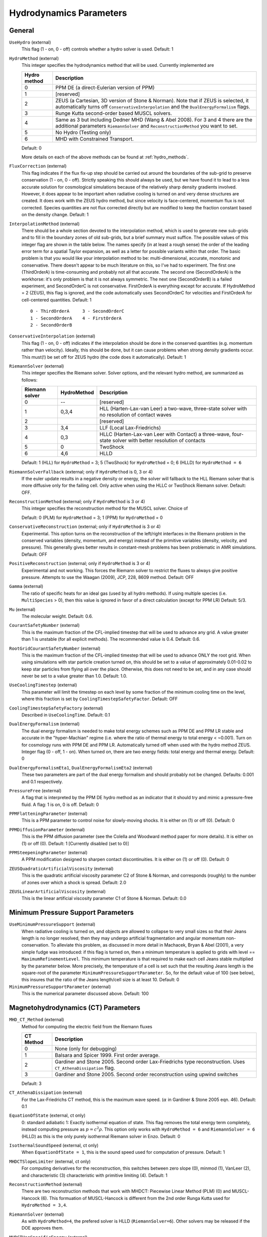 .. _hydrodynamics_parameters:

Hydrodynamics Parameters
~~~~~~~~~~~~~~~~~~~~~~~~

General
^^^^^^^

``UseHydro`` (external)
    This flag (1 - on, 0 - off) controls whether a hydro solver is used.  
    Default: 1
``HydroMethod`` (external)
    This integer specifies the hydrodynamics method that will be used.
    Currently implemented are

    ============== =============================
    Hydro method   Description
    ============== =============================
    0              PPM DE (a direct-Eulerian version of PPM)
    1              [reserved]
    2              ZEUS (a Cartesian, 3D version of Stone & Norman). Note that if ZEUS is selected, it automatically turns off ``ConservativeInterpolation`` and the ``DualEnergyFormalism`` flags.
    3              Runge Kutta second-order based MUSCL solvers.
    4              Same as 3 but including Dedner MHD (Wang & Abel 2008). For 3 and 4 there are the additional parameters ``RiemannSolver`` and ``ReconstructionMethod`` you want to set.
    5              No Hydro (Testing only)
    6              MHD with Constrained Transport.
    ============== =============================

    Default: 0

    More details on each of the above methods can be found at :ref:`hydro_methods`.
``FluxCorrection`` (external)
    This flag indicates if the flux fix-up step should be carried out
    around the boundaries of the sub-grid to preserve conservation (1 -
    on, 0 - off). Strictly speaking this should always be used, but we
    have found it to lead to a less accurate solution for cosmological
    simulations because of the relatively sharp density gradients
    involved. However, it does appear to be important when radiative
    cooling is turned on and very dense structures are created.
    It does work with the ZEUS
    hydro method, but since velocity is face-centered, momentum flux is
    not corrected. Species quantities are not flux corrected directly
    but are modified to keep the fraction constant based on the density
    change. Default: 1
``InterpolationMethod`` (external)
    There should be a whole section devoted to the interpolation
    method, which is used to generate new sub-grids and to fill in the
    boundary zones of old sub-grids, but a brief summary must suffice.
    The possible values of this integer flag are shown in the table
    below. The names specify (in at least a rough sense) the order of
    the leading error term for a spatial Taylor expansion, as well as a
    letter for possible variants within that order. The basic problem
    is that you would like your interpolation method to be:
    multi-dimensional, accurate, monotonic and conservative. There
    doesn't appear to be much literature on this, so I've had to
    experiment. The first one (ThirdOrderA) is time-consuming and
    probably not all that accurate. The second one (SecondOrderA) is
    the workhorse: it's only problem is that it is not always
    symmetric. The next one (SecondOrderB) is a failed experiment, and
    SecondOrderC is not conservative. FirstOrderA is everything except
    for accurate. If HydroMethod = 2 (ZEUS), this flag is ignored, and
    the code automatically uses SecondOrderC for velocities and
    FirstOrderA for cell-centered quantities. Default: 1
    ::

              0 - ThirdOrderA     3 - SecondOrderC
              1 - SecondOrderA    4 - FirstOrderA
              2 - SecondOrderB  

``ConservativeInterpolation`` (external)
    This flag (1 - on, 0 - off) indicates if the interpolation should
    be done in the conserved quantities (e.g. momentum rather than
    velocity). Ideally, this should be done, but it can cause problems
    when strong density gradients occur. This must(!) be set off for
    ZEUS hydro (the code does it automatically). Default: 1
``RiemannSolver`` (external)
    This integer specifies the Riemann solver. Solver options, and the relevant
    hydro method, are summarized as follows:

    ================ =========== ===========================
    Riemann solver   HydroMethod Description
    ================ =========== ===========================
    0                --          [reserved]
    1                0,3,4       HLL (Harten-Lax-van Leer) a two-wave, three-state solver with no resolution of contact waves
    2                            [reserved]
    3                3,4         LLF (Local Lax-Friedrichs)
    4                0,3         HLLC (Harten-Lax-van Leer with Contact) a three-wave, four-state solver with better resolution of contacts
    5                0           TwoShock 
    6                4,6         HLLD 
    ================ =========== ===========================

    Default: 1 (HLL) for ``HydroMethod`` = 3; 5 (TwoShock) for
    ``HydroMethod`` = 0; 6 (HLLD) for ``HydroMethod = 6``
``RiemannSolverFallback`` (external; only if ``HydroMethod`` is 0, 3 or 4)
    If the euler update results in a negative density or energy, the
    solver will fallback to the HLL Riemann solver that is more
    diffusive only for the failing cell.  Only active when using the
    HLLC or TwoShock Riemann solver.  Default: OFF.
``ReconstructionMethod`` (external; only if ``HydroMethod`` is 3 or 4)
    This integer specifies the reconstruction method for the MUSCL solver. Choice of

    ===================== ============ ===================
    Reconstruction Method HydroMethod  Description
    ===================== ============ ===================
    0                     0,3,4,6      PLM (piecewise linear) 
    1                     0            PPM (piecwise parabolic)
    2                                  [reserved]
    3                                  [reserved]
    4                                  [reserved]
    6                     6            MUSCL-Hancock (Non Runge-Kutta) 
    ===================== ============ ====================

    Default: 0 (PLM) for ``HydroMethod`` = 3; 1 (PPM) for ``HydroMethod`` = 0
``ConservativeReconstruction`` (external; only if ``HydroMethod`` is 3 or 4)
    Experimental.  This option turns on the reconstruction of the
    left/right interfaces in the Riemann problem in the conserved
    variables (density, momentum, and energy) instead of the primitive
    variables (density, velocity, and pressure).  This generally gives
    better results in constant-mesh problems has been problematic in
    AMR simulations.  Default: OFF
``PositiveReconstruction`` (external; only if ``HydroMethod`` is 3 or 4)
    Experimental and not working.  This forces the Riemann solver to
    restrict the fluxes to always give positive pressure.  Attempts to
    use the Waagan (2009), JCP, 228, 8609 method.  Default: OFF
``Gamma`` (external)
    The ratio of specific heats for an ideal gas (used by all hydro
    methods). If using multiple species (i.e. ``MultiSpecies`` > 0), then
    this value is ignored in favor of a direct calculation (except for
    PPM LR) Default: 5/3.
``Mu`` (external)
    The molecular weight. Default: 0.6.
``CourantSafetyNumber`` (external)
    This is the maximum fraction of the CFL-implied timestep that will
    be used to advance any grid. A value greater than 1 is unstable
    (for all explicit methods). The recommended value is 0.4. Default:
    0.6.
``RootGridCourantSafetyNumber`` (external)
    This is the maximum fraction of the CFL-implied timestep that will
    be used to advance ONLY the root grid. When using simulations with
    star particle creation turned on, this should be set to a value of
    approximately 0.01-0.02 to keep star particles from flying all over
    the place. Otherwise, this does not need to be set, and in any case
    should never be set to a value greater than 1.0. Default: 1.0.
``UseCoolingTimestep`` (external)
    This parameter will limit the timestep on each level by some
    fraction of the minimum cooling time on the level, where this
    fraction is set by ``CoolingTimestepSafetyFactor``.  Default: OFF
``CoolingTimestepSafetyFactory`` (external)
    Described in ``UseCoolingTime``.  Default: 0.1
``DualEnergyFormalism`` (external)
    The dual energy formalism is needed to make total energy schemes
    such as PPM DE and PPM LR stable and accurate in the
    "hyper-Machian" regime (i.e. where the ratio of thermal energy to
    total energy < ~0.001). Turn on for cosmology runs with PPM DE and
    PPM LR. Automatically turned off when used with the hydro method
    ZEUS. Integer flag (0 - off, 1 - on). When turned on, there are two
    energy fields: total energy and thermal energy. Default: 0
``DualEnergyFormalismEta1``, ``DualEnergyFormalismEta2`` (external)
    These two parameters are part of the dual energy formalism and
    should probably not be changed. Defaults: 0.001 and 0.1
    respectively.
``PressureFree`` (external)
    A flag that is interpreted by the PPM DE hydro method as an
    indicator that it should try and mimic a pressure-free fluid. A
    flag: 1 is on, 0 is off. Default: 0
``PPMFlatteningParameter`` (external)
    This is a PPM parameter to control noise for slowly-moving shocks.
    It is either on (1) or off (0). Default: 0
``PPMDiffusionParameter`` (external)
    This is the PPM diffusion parameter (see the Colella and Woodward
    method paper for more details). It is either on (1) or off (0).
    Default: 1 [Currently disabled (set to 0)]
``PPMSteepeningParameter`` (external)
    A PPM modification designed to sharpen contact discontinuities. It
    is either on (1) or off (0). Default: 0
``ZEUSQuadraticArtificialViscosity`` (external)
    This is the quadratic artificial viscosity parameter C2 of Stone &
    Norman, and corresponds (roughly) to the number of zones over which
    a shock is spread. Default: 2.0
``ZEUSLinearArtificialViscosity`` (external)
    This is the linear artificial viscosity parameter C1 of Stone &
    Norman. Default: 0.0

Minimum Pressure Support Parameters
^^^^^^^^^^^^^^^^^^^^^^^^^^^^^^^^^^^

``UseMinimumPressureSupport`` (external)
    When radiative cooling is turned on, and objects are allowed to
    collapse to very small sizes so that their Jeans length is no
    longer resolved, then they may undergo artificial fragmentation
    and angular momentum non-conservation.  To alleviate this problem,
    as discussed in more detail in Machacek, Bryan & Abel (2001), a
    very simple fudge was introduced: if this flag is turned on, then
    a minimum temperature is applied to grids with level ==
    ``MaximumRefinementLevel``. This minimum temperature is that
    required to make each cell Jeans stable multiplied by the
    parameter below.  More precisely, the temperature of a cell is set
    such that the resulting Jeans length is the square-root of the
    parameter ``MinimumPressureSupportParameter``.  So, for the
    default value of 100 (see below), this insures that the ratio of
    the Jeans length/cell size is at least 10.  Default: 0
``MinimumPressureSupportParameter`` (external)
    This is the numerical parameter discussed above. Default: 100

Magnetohydrodynamics (CT) Parameters
^^^^^^^^^^^^^^^^^^^^^^^^^^^^^^^^^^^^

``MHD_CT_Method`` (external) 
    Method for computing the electric field from the Riemann fluxes

    ========== ==========================================================================
    CT Method   Description  
    ========== ==========================================================================
    0           None (only for debugging)
    1           Balsara and Spicer 1999. First order average.
    2           Gardiner and Stone 2005. Second order Lax-Friedrichs type reconstruction.
                Uses ``CT_AthenaDissipation`` flag.
    3           Gardiner and Stone 2005.  Second order reconstruction using
                upwind switches
    ========== ==========================================================================

    Default: 3

``CT_AthenaDissipation``  (external) 
    For the Lax-Friedrichs CT method, this is the maximum wave speed.  (:math:`\alpha` in Gardiner & Stone 2005 eqn. 46). Default: 0.1

``EquationOfState`` (external, ct only) 
    0: standard adiabatic 1: Exactly isothermal
    equation of state.  This flag removes the total energy term completely, instead
    computing pressure as :math:`p = c^2 \rho`. This option only works with
    ``HydroMethod = 6`` and ``RiemannSolver = 6`` (HLLD) as this is the only purely
    isothermal Riemann solver in Enzo.  Default: 0

``IsothermalSoundSpeed`` (external, ct only) 
    When ``EquationOfState = 1``, this is the
    sound speed used for computation of pressure.  Default: 1

``MHDCTSlopeLimiter`` (external, ct only) 
    For computing derivatives for the reconstruction,
    this switches between zero slope (0), minmod (1), VanLeer (2), and
    characteristic  (3) characteristic with primitive limiting (4).  Default: 1

``ReconstructionMethod`` (external) 
    There are two reconstruction methods
    that work with MHDCT: Piecewise Linear Method (PLM) (0) and MUSCL-Hancock (6).  This
    formuation of MUSCL-Hancock is different from the 2nd order Runga Kutta used for
    ``HydroMethod = 3,4``.     

``RiemannSolver`` (external)  
    As with ``HydroMethod=4``, the prefered solver is
    HLLD (``RiemannSolver=6``).  Other solvers may be released if the DOE approves
    them.


``MHDCTUseSpecificEnergy`` (external) 
    Either specific energy is used internally
    (1) or conserved energy is used internally (0).  Minor difference in boundary
    condition update, included for comparison to old solutions.  Default: 1


``MHDCTDualEnergyMethod`` (external) 
    When ``DualEnergyFormalism = 1``, this switches
    between a method that solves an additional equation for the internal energy, as
    in the rest of Enzo, and method that updates the entropy.  


``MHD_WriteElectric`` (external)  
    Include the electric field in the output.
    Default: 0

``MHD_ProjectB`` (internal)  
    Project magnetic fields from fine to coarse.
    Should not be done in general, only used for initialization.  

``MHD_ProjectE`` (internal)  
    Project Electric fields from fine to coarse.
    Used for the time evolution of the fields.

Magnetohydrodynamics (Dedner) Parameters
^^^^^^^^^^^^^^^^^^^^^^^^^^^^^^^^^^^^^^^^

The following parameters are considered only when ``HydroMethod`` is 3 or 4 (and occasionally only in some test problems).  
Because many of the following parameters are not actively being tested and maintained, users are encouraged to carefully examine the code before using it.

``UseDivergenceCleaning`` (external)
    Method 1 and 2 are a failed experiment to do divergence cleaning
    using successive over relaxation. Method 3 uses conjugate gradient
    with a 2 cell stencil and Method 4 uses a 4 cell stencil. 4 is more
    accurate but can lead to aliasing effects. Default: 0
``DivergenceCleaningBoundaryBuffer`` (external)
    Choose to *not* correct in the active zone of a grid by a
    boundary of cells this thick. Default: 0
``DivergenceCleaningThreshold`` (external)
    Calls divergence cleaning on a grid when magnetic field divergence
    is above this threshold. Default: 0.001
``PoissonApproximateThreshold`` (external)
    Controls the accuracy of the resulting solution for divergence
    cleaning Poisson solver. Default: 0.001
``UseDrivingField`` (external)
    This parameter is used to add external driving force as a source term in some test problems; see hydro_rk/Grid_(MHD)SourceTerms.C. Default: 0
``DrivingEfficiency`` (external)
    This parameter is used to define the efficiency of such driving force; see hydro_rk/Grid_(MHD)SourceTerms.C. Default: 1.0
``UseConstantAcceleration`` (external)
    This parameter is used to add constant acceleration as a source term in some set-ups; see hydro_rk/Grid_(MHD)SourceTerms.C. Default: 0
``ConstantAcceleration[]`` (external)
    This parameter is used to define the value of such acceleration; see hydro_rk/Grid_(MHD)SourceTerms.C. 
``UseViscosity`` (external)
    This parameter is used to add viscosity and thereby update velocity in some set-ups (1 - constant viscosity, 2 - alpha viscosity); see ComputeViscosity in hydro_rk/Grid_AddViscosity.C.  Default: 0
``ViscosityCoefficient`` (external)
    This parameter is used to define the value of such viscosity for UseViscosity = 1; see ComputeViscosity in hydro_rk/Grid_AddViscosity.C. Default: 0.0
``UseGasDrag`` (external)
    This parameter is used to calculate velocity decrease caused by gas drag as a source term in some set-ups; see hydro_rk/Grid_(MHD)SourceTerms.C. Default: 0
``GasDragCoefficient`` (external)
    This parameter is used to define the value of such gas drag; see hydro_rk/Grid_(MHD)SourceTerms.C. Default: 0.0
``UseFloor`` (external)
    This parameter is used to impose the minimum energy based on MaximumAlvenSpeed in some set-ups; see hydro_rk/Grid_SetFloor.C. Default: 0
``MaximumAlvenSpeed`` (external)
    This parameter is used to define the value of such minimum; see hydro_rk/Grid_SetFloor.C. Default: 1e30
``UseAmbipolarDiffusion`` (external)
    This parameter is used to update magnetic fields by ambipolar diffusion in some set-ups; see hydro_rk/Grid_AddAmbipolarDiffusion.C. Default: 0
``UseResistivity`` (external)
    This parameter is used to add resistivity and thereby update magnetic fields in some set-ups; see ComputeResistivity in hydro_rk/Grid_AddResistivity.C.  Default: 0
``UsePhysicalUnit`` (external)
    For some test problems (mostly in hydro_rk), the relevant parameters could be defined in physical CGS units.  Default: 0
``SmallRho`` (external)
    Minimum value for density in hydro_rk/EvolveLevel_RK.C.  Default: 1e-30 (note that the default value assumes UsePhysicalUnit = 1)
``SmallT`` (external)
    Minimum value for temperature in hydro_rk/EvolveLevel_RK.C.  Default: 1e-10 (note that the default value assumes UsePhysicalUnit = 1)
``SmallP``
    [not used]
``RKOrder``
    [not used]
``Theta_Limiter`` (external)
    Flux limiter in the minmod Van Leer formulation.  Must be between 1 (most dissipative) and 2 (least dissipative). Default: 1.5
``Coordinate`` (external)
    Coordinate systems to be used in hydro_rk/EvolveLevel_RK.C.  Currently implemented are Cartesian and Spherical for HD_RK, and Cartesian and Cylindrical for MHD_RK.  See Grid_(MHD)SourceTerms.C.  Default: Cartesian
``EOSType`` (external)
    Types of Equation of State used in hydro_rk/EvolveLevel_RK.C (0 - ideal gas, 1 - polytropic EOS, 2 - another polytropic EOS, 3 - isothermal, 4 - pseudo cooling, 5 - another pseudo cooling, 6 - minimum pressure); see hydro_rk/EOS.h. Default: 0
``EOSSoundSpeed`` (external)
    Sound speed to be used in EOS.h for EOSType = 1, 2, 3, 4, 5.  Default: 2.65e4
``EOSCriticalDensity`` (external)
    Critical density to be used in EOS.h for EOSType = 1, 2, 4, 6. Default: 1e-13
``EOSGamma`` (external)
    Polytropic gamma to be used in EOS.h for EOSType = 1. Default: 1.667
``DivBDampingLength`` (external)
    From C_h (the Dedner wave speeds at which the div*B error is isotropically transferred; as defined in e.g. Matsumoto, PASJ, 2007, 59, 905) and this parameter, C_p (the decay rate of the wave) is calculated; see ComputeDednerWaveSpeeds.C  Default: 1.0
``UseCUDA`` (external)
    Set to 1 to use the CUDA-accelerated (M)HD solver.  Only works if compiled with cuda-yes. Default: 0
``ResetMagneticField`` (external)
    Set to 1 to reset the magnetic field in the regions that are denser
    than the critical matter density. Very handy when you want to
    re-simulate or restart the dumps with MHD. Default: 0
``ResetMagneticFieldAmplitude`` (external)
    The magnetic field values (in Gauss) that will be used for the
    above parameter. Default: 0.0 0.0 0.0
``CoolingCutOffDensity1``
    Reserved for future use
``CoolingCutOffDensity2``
    Reserved for future use
``CoolingCutOffTemperature``
    Reserved for future use
``CoolingPowerCutOffDensity1``
    Reserved for future use
``CoolingPowerCutOffDensity2``
    Reserved for future use


